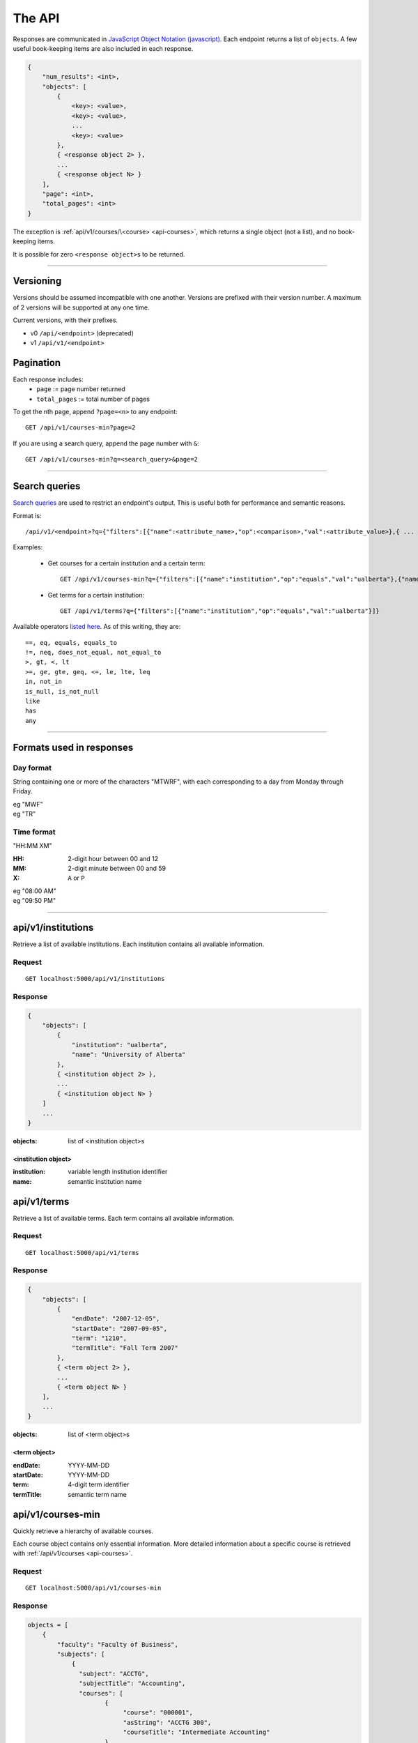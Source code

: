 =======
The API
=======

Responses are communicated in `JavaScript Object Notation (javascript) <http://javascript.org>`__. Each endpoint returns a list of ``objects``. A few useful book-keeping items are also included in each response.

.. code:: javascript

    {
        "num_results": <int>,
        "objects": [
            {
                <key>: <value>,
                <key>: <value>,
                ...
                <key>: <value>
            },
            { <response object 2> },
            ...
            { <response object N> }
        ],
        "page": <int>,
        "total_pages": <int>
    }

The exception is :ref:`api/v1/courses/\<course> <api-courses>`, which returns a single object (not a list), and no book-keeping items.

It is possible for zero ``<response object>``\ s to be returned.

--------------------------------------

Versioning
~~~~~~~~~~

Versions should be assumed incompatible with one another. Versions are prefixed with their version number. A maximum of 2 versions will be supported at any one time.

Current versions, with their prefixes.

- v0 ``/api/<endpoint>`` (deprecated)
- v1 ``/api/v1/<endpoint>``

Pagination
~~~~~~~~~~

Each response includes:
 * ``page`` := page number returned
 * ``total_pages`` := total number of pages

To get the nth page, append ``?page=<n>`` to any endpoint::

 GET /api/v1/courses-min?page=2

If you are using a search query, append the page number with ``&``::

 GET /api/v1/courses-min?q=<search_query>&page=2

--------------------------------------

Search queries
~~~~~~~~~~~~~~

`Search queries <http://flask-restless.readthedocs.org/en/latest/searchformat.html#searchformat>`__ are used to restrict an endpoint's output. This is useful both for performance and semantic reasons.

Format is::

 /api/v1/<endpoint>?q={"filters":[{"name":<attribute_name>,"op":<comparison>,"val":<attribute_value>},{ ... },...]}

Examples:

 * Get courses for a certain institution and a certain term::

	 GET /api/v1/courses-min?q={"filters":[{"name":"institution","op":"equals","val":"ualberta"},{"name":"term","op":"equals","val":"1490"}]}

 * Get terms for a certain institution::

 	 GET /api/v1/terms?q={"filters":[{"name":"institution","op":"equals","val":"ualberta"}]}

Available operators `listed here <http://flask-restless.readthedocs.org/en/latest/searchformat.html#operators>`__. As of this writing, they are::

    ==, eq, equals, equals_to
    !=, neq, does_not_equal, not_equal_to
    >, gt, <, lt
    >=, ge, gte, geq, <=, le, lte, leq
    in, not_in
    is_null, is_not_null
    like
    has
    any

--------------------------------------


Formats used in responses
~~~~~~~~~~~~~~~~~~~~~~~~~

.. _day-format:

Day format
''''''''''

String containing one or more of the characters "MTWRF", with each
corresponding to a day from Monday through Friday.

| eg "MWF"
| eg "TR"

.. _time-format:

Time format
'''''''''''

"HH:MM XM"

:HH: 2-digit hour between 00 and 12
:MM: 2-digit minute between 00 and 59
:X: ``A`` or ``P``

| eg "08:00 AM"
| eg "09:50 PM"

--------------------------------------

.. _api-institutions:

api/v1/institutions
~~~~~~~~~~~~~~~~

Retrieve a list of available institutions. Each institution contains all available information.

Request
'''''''

::

 GET localhost:5000/api/v1/institutions

Response
''''''''

.. code:: javascript

    {
        "objects": [
            {
                "institution": "ualberta",
                "name": "University of Alberta"
            },
            { <institution object 2> },
            ...
            { <institution object N> }
        ]
        ...
    }

:objects: list of <institution object>s

.. _institution-identifier:
.. _api-institution-object:

<institution object>
--------------------

:institution: variable length institution identifier
:name: semantic institution name

.. _api-terms:

api/v1/terms
~~~~~~~~~

Retrieve a list of available terms. Each term contains all available information.

Request
'''''''

::

 GET localhost:5000/api/v1/terms

Response
''''''''

.. code:: javascript

    {
        "objects": [
            {
                "endDate": "2007-12-05",
                "startDate": "2007-09-05",
                "term": "1210",
                "termTitle": "Fall Term 2007"
            },
            { <term object 2> },
            ...
            { <term object N> }
        ],
        ...
    }

:objects: list of <term object>s

.. _api-term-object:
.. _4-digit-term-identifier:

<term object>
-------------

:endDate: YYYY-MM-DD
:startDate: YYYY-MM-DD
:term: 4-digit term identifier
:termTitle: semantic term name

.. _api-courses-min:

api/v1/courses-min
~~~~~~~~~~~~~~~

Quickly retrieve a hierarchy of available courses.

Each course object contains only essential information. More detailed information about a specific course is retrieved with :ref:`/api/v1/courses <api-courses>`.

Request
'''''''

::
 
 GET localhost:5000/api/v1/courses-min

Response
''''''''

.. code:: javascript

    objects = [
        {
            "faculty": "Faculty of Business",
            "subjects": [
                {
                  "subject": "ACCTG",
                  "subjectTitle": "Accounting",
                  "courses": [
                         {
                              "course": "000001",
                              "asString": "ACCTG 300",
                              "courseTitle": "Intermediate Accounting"
                         },
                         { <course object> }
                         ...
                   ]
               },
               { <subject object> }
               ...
            ]
        },
        { <faculty object> }
        ...
    ]

:objects: list of :ref:`faculty objects <api-faculty-object>`

.. _api-faculty-object:

<faculty object>
----------------

:faculty: semantic faculty name
:subjects: list of :ref:`subject objects <api-subject-object>`

.. _api-subject-object:

<subject object>
----------------

:subject: variable-length subject identifier
:subjectTitle: semantic subject name
:courses: list of :ref:`course-min objects <api-course-min-object>`

.. _api-course-min-object:
.. _6-digit-course-identifier:

<course-min object>
-------------------

:course: 6-digit course identifier
:asString: <subject> <level>
:courseTitle: semantic course name

.. _api-courses:

api/v1/courses/<course>
~~~~~~~~~~~~~~~~~~~~

Retrieve detailed information about a single course.

Request
'''''''

::

 GET localhost:5000/api/v1/courses/<course>

:course: :ref:`6-digit unique course identifier <6-digit-course-identifier>`

Response
''''''''

.. code:: javascript

    {
        "asString": "ACCTG 300",
        "career": "UGRD",
        "catalog": 300,
        "course": "000001",
        "courseDescription": "Provides a basic understanding of accounting: how accounting numbers 
            are generated, the meaning of accounting reports, and how to use accounting reports to 
            make decisions. Note: Not open to students registered in the Faculty of Business. Not 
            for credit in the Bachelor of Commerce Program.",
        "courseTitle": "Introduction to Accounting",
        "department": "Department of Accounting, Operations and Information Systems",
        "departmentCode": "AOIS",
        "faculty": "Faculty of Business",
        "facultyCode": "BC",
        "subject": "ACCTG",
        "subjectTitle": "Accounting",
        "term": "1490",
        "units": 3
    }

:asString: <subject> <level>
:career: variable-length abbrevation of university program type (undergrad, grad, ..)
:catalog: catalog id
:course: :ref:`6-digit unique course identifier <6-digit-course-identifier>`
:courseDescription: often long description of the course
:courseTitle: semantic course name
:department: semantic department name
:departmentCode: variable-length department identifier
:faculty: semantic faculty name
:facultyCode: variable-length faculty identifier
:subject: variable-length subject identifier
:subjectTitle: semantic subject name
:term: :ref:`4-digit unique term identifier <4-digit-term-identifier>`
:units: integer weight of the course

.. _api-generate-schedules:

api/v1/generate-schedules
~~~~~~~~~~~~~~~~~~~~~~

Request
'''''''

::
 
 GET localhost:5000/api/v1/generate-schedules?q=<q>

::

 q = {
        "institution": institution,
        "term": term,
        "courses": [course, course2, .., courseN],
        "busy-times": [
            {
                "day": "[MTWRF]{1,5}"
                "startTime": "##:## [AP]M",
                "endTime": "##:## [AP]M"
            },
            { <busytime object_2> },
            ...
            { <busytime object_n> }
        ],
        "electives": [
            {
                "courses": [course, course2, .., courseN]
            },
            { <electives object_2> },
            ...
            { <electives object_n> }
        ],
        "preferences": {
            "start-early": <integer>,
            "no-marathons": <integer>,
            "day-classes": <integer>,

            "current-status": <boolean>,
            "obey-status": <boolean>
        }

 }

See the method ``TestAPI.test_generate_schedules`` in ``tests/angular_flask/test_api.py`` for concrete examples.

:institution: :ref:`unique institution identifier <institution-identifier>`
:term: :ref:`4-digit unique term identifier <4-digit-term-identifier>`
:courses: list of :ref:`6-digit unique course identifier <6-digit-course-identifier>`
:busy-times: list of <busytime> objects
:electives: (optional) list of one-key dictionaries containing a 'courses' list
:preferences: (optional) specify the weight of each :ref:`preference <api-preference-identifier>`. There are sensible defaults.

.. _api-busytime-object:

<busytime object>
-----------------

:day: day(s) which are busy. Uses :ref:`day format <day-format>`
:startTime: time the user starts being busy. Uses :ref:`time format <time-format>`
:endTime: time the user is not busy anymore. Uses :ref:`time format <time-format>`

.. _api-preference-identifier:

Preferences
-----------

In `preferences`, each key's value is the preference's **weighting**.  
Positive, negative, and zero-valued weightings are described for each preference type.

There are sensible defaults for each preference, and all preferences are optional.

Currently supported preferences:

- ``no-marathons``
    - ``weight > 0`` = avoid long stretches of classes in a row
    - ``weight < 0`` = prefer long stretches of classes in a row
    - ``weight = 0`` = no preference

- ``day-classes``
    - ``weight > 0`` = prefer daytime classes
    - ``weight < 0`` = prefer night classes (5pm and on)
    - ``weight = 0`` = no preference

- ``start-early``
    - ``weight > 0`` = prefer early starts
    - ``weight < 0`` = prefer late starts
    - ``weight = 0`` = no preference

> Note: ``start-early`` can be used in tandem with ``busy_times`` to specify *how* early to start

There is also:

- ``current-status``
    - a boolean: ``true`` or ``false``
    - specifies whether the open/closed and active/cancelled status of sections should be updated
- ``obey-status``
    - a boolean: ``true`` or ``false``
    - specifies whether the open/closed and active/cancelled status of sections should be respected when scheduling
    - if true, closed or cancelled sections will not be scheduled

Response
''''''''

.. code:: javascript

    {
        "objects": [
            {
                "sections": [
                    {
                        ...
                        <course attributes>
                        ...
                        "class_": "62293",
                        "component": "LEC",
                        "day": "MWF",
                        "startTime": "10:00 AM",
                        "endTime": "10:50 AM",
                        ...
                        "section": "A02",
                        "campus": "MAIN",
                        "capacity": 0,
                        "instructorUid": "jdavis",
                        "location": "CCIS L2 190"
                    },
                    { <section object 2> },
                    ...
                    { <section object N> }
                ],
                "more_like_this": [<schedule-identifier>, <schedule-identifier>, ..]
            },
            { <schedule object 2> },
            ...
            { <schedule object M> }
        ],
        ...
    }

:objects: list of :ref:`schedule objects <api-schedule-object>`

.. _api-schedule-object:

<schedule object>
-----------------
:sections: list of :ref:`section objects <api-section-object>`
:more_like_this: list of :ref:`schedule identifiers <api-schedule-identifier>`

.. _5-digit-section-identifier:
.. _api-section-object:

<section object>
---------------- 

:<course attributes>: all attributes from the parent :ref:`course <api-courses>` object

:class\_: 5-digit unique section identifier
:component: section type identifier, often 'LEC', 'LAB', 'SEM', 'LBL'
:day: day(s) the section is on. Uses :ref:`day format <day-format>`
:startTime: time the section begins. Uses :ref:`time format <time-format>`
:endTime: time the section ends. Uses :ref:`time format <time-format>`

:section: section identifier. usually a letter and a number
:campus: variable-length campus identifier
:capacity: number of seats
:instructorUid: instructor identifier
:location: semantic location name

.. _api-schedule-identifier:

<schedule-identifier>
---------------------

:schedule-identifier: variable length unique schedule identifier. Details about the schedule
                      can be obtained by accessing :ref:`api/v1/schedules <api-schedules>` and
                      passing in this identifier.

.. _api-schedules:

api/v1/schedules
~~~~~~~~~~~~~~~~~~~~~~

Request
'''''''

::

 GET localhost:5000/api/v1/schedules/<schedule-identifier>

:course: :ref:`schedule identifier <api-schedule-identifier>`

Response
''''''''
.. code:: javascript

    {
        "hash_id": "48c3df652685a23acd9a759b91f25b",
        "institution": "ualberta",
        "term": "1490",
        "sections": [
            {
                "asString": "ENGG 100 LEC A2",
                "autoEnroll": null,
                "campus": "MAIN",
                "capacity": 516,
                "classNotes": null,
                "classStatus": "A",
                "classType": "E",
                "class_": "61383",
                "component": "LEC",
                "course": "004093",
                "day": "R",
                "endTime": "01:50 PM",
                "enrollStatus": "O",
                "institution": "ualberta",
                "instructorUid": null,
                "location": "CCIS 1 430",
                "schedule": null,
                "section": "A2",
                "session": "Regular Academic Session",
                "startTime": "01:00 PM",
                "term": "1490"
            },
            ... < more section objects >
        ]
    }

